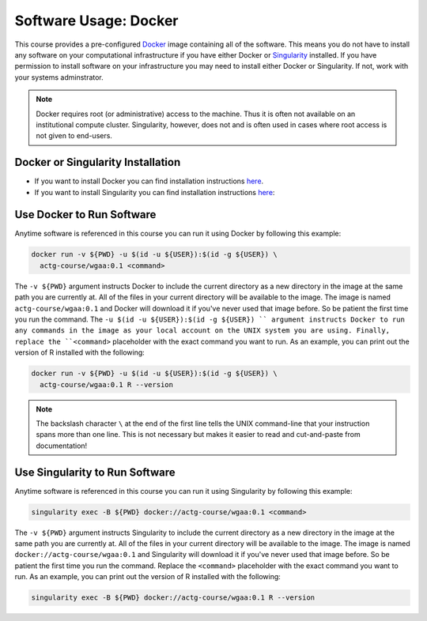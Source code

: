 Software Usage: Docker
======================
This course provides a pre-configured `Docker <https://en.wikipedia.org/wiki/Docker_(software)>`__
image containing all of the software. This means you do not have to install any
software on your computational infrastructure if you have either Docker or
`Singularity <https://docs.sylabs.io/guides/3.5/user-guide/introduction.html>`__
installed.  If you have permission to install software on your infrastructure you
may need to install either Docker or Singularity.  If not, work with your systems
adminstrator.

.. note::

    Docker requires root (or administrative) access to the machine. Thus it
    is often not available on an institutional compute cluster. Singularity,
    however, does not and is often used in cases where root access is not
    given to end-users.

Docker or Singularity Installation
----------------------------------

- If you want to install Docker you can find installation instructions
  `here <https://docs.sylabs.io/guides/3.5/user-guide/introduction.html>`__.
- If you want to install Singularity you can find installation instructions
  `here <https://docs.sylabs.io/guides/3.10/admin-guide/installation.html>`__:

Use Docker to Run Software
--------------------------
Anytime software is referenced in this course you can run it
using Docker by following this example:

.. code-block:: bash

    docker run -v ${PWD} -u $(id -u ${USER}):$(id -g ${USER}) \
      actg-course/wgaa:0.1 <command>


The ``-v ${PWD}`` argument instructs Docker to include the current directory
as a new directory in the image at the same path you are currently at. All of
the files in your current directory will be available to the image. The image is
named ``actg-course/wgaa:0.1`` and Docker will download it if you've never used
that image before. So be patient the first time you run the command.
The ``-u $(id -u ${USER}):$(id -g ${USER}) `` argument instructs Docker to run
any commands in the image as your local account on the UNIX system you are using.
Finally, replace the ``<command>`` placeholder with the exact command you want to
run. As an example, you can print out the version of R installed with the following:

.. code-block:: bash

    docker run -v ${PWD} -u $(id -u ${USER}):$(id -g ${USER}) \
      actg-course/wgaa:0.1 R --version

.. note::

    The backslash character ``\`` at the end of the first line tells the
    UNIX command-line that your instruction spans more than one line. This
    is not necessary but makes it easier to read and cut-and-paste
    from documentation!

Use Singularity to Run Software
-------------------------------
Anytime software is referenced in this course you can run it
using Singularity by following this example:

.. code-block:: bash

    singularity exec -B ${PWD} docker://actg-course/wgaa:0.1 <command>

The ``-v ${PWD}`` argument instructs Singularity to include the current directory
as a new directory in the image at the same path you are currently at. All of
the files in your current directory will be available to the image. The image is
named ``docker://actg-course/wgaa:0.1`` and Singularity will download it
if you've never used that image before. So be patient the first time you run the
command. Replace the ``<command>`` placeholder with the exact command you want to
run. As an example, you can print out the version of R installed with the following:

.. code-block:: bash

    singularity exec -B ${PWD} docker://actg-course/wgaa:0.1 R --version
